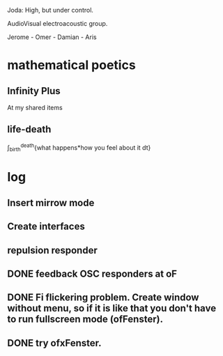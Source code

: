 Joda: High, but under control.

AudioVisual electroacoustic group.

Jerome - Omer - Damian - Aris


* mathematical poetics

** Infinity Plus
   At my shared items

** life-death

   \int_{birth}^{death}{what happens*how you feel about it dt}

* log
** Insert mirrow mode
** Create interfaces
** repulsion responder
** DONE feedback OSC responders at oF
** DONE Fi flickering problem. Create window without menu, so if it is like that you don't have to run fullscreen mode (ofFenster).
** DONE try ofxFenster.
